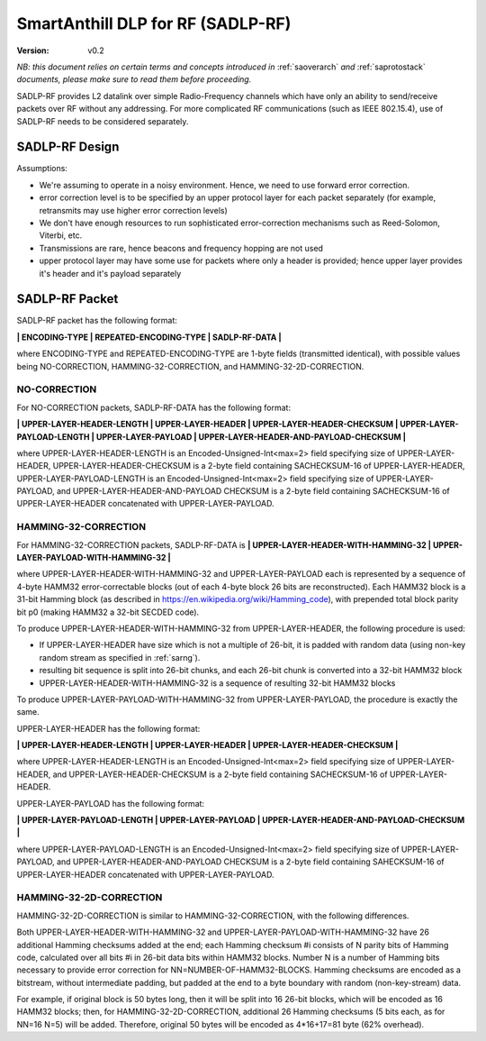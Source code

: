 ..  Copyright (c) 2015, OLogN Technologies AG. All rights reserved.
    Redistribution and use of this file in source (.rst) and compiled
    (.html, .pdf, etc.) forms, with or without modification, are permitted
    provided that the following conditions are met:
        * Redistributions in source form must retain the above copyright
          notice, this list of conditions and the following disclaimer.
        * Redistributions in compiled form must reproduce the above copyright
          notice, this list of conditions and the following disclaimer in the
          documentation and/or other materials provided with the distribution.
        * Neither the name of the OLogN Technologies AG nor the names of its
          contributors may be used to endorse or promote products derived from
          this software without specific prior written permission.
    THIS SOFTWARE IS PROVIDED BY THE COPYRIGHT HOLDERS AND CONTRIBUTORS "AS IS"
    AND ANY EXPRESS OR IMPLIED WARRANTIES, INCLUDING, BUT NOT LIMITED TO, THE
    IMPLIED WARRANTIES OF MERCHANTABILITY AND FITNESS FOR A PARTICULAR PURPOSE
    ARE DISCLAIMED. IN NO EVENT SHALL OLogN Technologies AG BE LIABLE FOR ANY
    DIRECT, INDIRECT, INCIDENTAL, SPECIAL, EXEMPLARY, OR CONSEQUENTIAL DAMAGES
    (INCLUDING, BUT NOT LIMITED TO, PROCUREMENT OF SUBSTITUTE GOODS OR
    SERVICES; LOSS OF USE, DATA, OR PROFITS; OR BUSINESS INTERRUPTION) HOWEVER
    CAUSED AND ON ANY THEORY OF LIABILITY, WHETHER IN CONTRACT, STRICT
    LIABILITY, OR TORT (INCLUDING NEGLIGENCE OR OTHERWISE) ARISING IN ANY WAY
    OUT OF THE USE OF THIS SOFTWARE, EVEN IF ADVISED OF THE POSSIBILITY OF SUCH
    DAMAGE SUCH DAMAGE

.. _sadlp-rf:

SmartAnthill DLP for RF (SADLP-RF)
==================================

:Version:   v0.2

*NB: this document relies on certain terms and concepts introduced in* :ref:`saoverarch` *and* :ref:`saprotostack` *documents, please make sure to read them before proceeding.*

SADLP-RF provides L2 datalink over simple Radio-Frequency channels which have only an ability to send/receive packets over RF without any addressing. For more complicated RF communications (such as IEEE 802.15.4), use of SADLP-RF needs to be considered separately.

SADLP-RF Design
---------------

Assumptions:

* We're assuming to operate in a noisy environment. Hence, we need to use forward error correction.
* error correction level is to be specified by an upper protocol layer for each packet separately (for example, retransmits may use higher error correction levels)
* We don't have enough resources to run sophisticated error-correction mechanisms such as Reed-Solomon, Viterbi, etc.
* Transmissions are rare, hence beacons and frequency hopping are not used
* upper protocol layer may have some use for packets where only a header is provided; hence upper layer provides it's header and it's payload separately

SADLP-RF Packet
---------------

SADLP-RF packet has the following format:

**\| ENCODING-TYPE \| REPEATED-ENCODING-TYPE \| SADLP-RF-DATA \|**

where ENCODING-TYPE and REPEATED-ENCODING-TYPE are 1-byte fields (transmitted identical), with possible values being NO-CORRECTION, HAMMING-32-CORRECTION, and HAMMING-32-2D-CORRECTION.

NO-CORRECTION
^^^^^^^^^^^^^

For NO-CORRECTION packets, SADLP-RF-DATA has the following format:

**\| UPPER-LAYER-HEADER-LENGTH \| UPPER-LAYER-HEADER \| UPPER-LAYER-HEADER-CHECKSUM \| UPPER-LAYER-PAYLOAD-LENGTH \| UPPER-LAYER-PAYLOAD \| UPPER-LAYER-HEADER-AND-PAYLOAD-CHECKSUM \|**

where UPPER-LAYER-HEADER-LENGTH is an Encoded-Unsigned-Int<max=2> field specifying size of UPPER-LAYER-HEADER, UPPER-LAYER-HEADER-CHECKSUM is a 2-byte field containing SACHECKSUM-16 of UPPER-LAYER-HEADER, UPPER-LAYER-PAYLOAD-LENGTH is an Encoded-Unsigned-Int<max=2> field specifying size of UPPER-LAYER-PAYLOAD, and UPPER-LAYER-HEADER-AND-PAYLOAD CHECKSUM is a 2-byte field containing SACHECKSUM-16 of UPPER-LAYER-HEADER concatenated with UPPER-LAYER-PAYLOAD.

HAMMING-32-CORRECTION
^^^^^^^^^^^^^^^^^^^^^

For HAMMING-32-CORRECTION packets, SADLP-RF-DATA is **\| UPPER-LAYER-HEADER-WITH-HAMMING-32 \| UPPER-LAYER-PAYLOAD-WITH-HAMMING-32 \|**

where UPPER-LAYER-HEADER-WITH-HAMMING-32 and UPPER-LAYER-PAYLOAD each is represented by a sequence of 4-byte HAMM32 error-correctable blocks (out of each 4-byte block 26 bits are reconstructed). Each HAMM32 block is a 31-bit Hamming block (as described in https://en.wikipedia.org/wiki/Hamming_code), with prepended total block parity bit p0 (making HAMM32 a 32-bit SECDED code).

To produce UPPER-LAYER-HEADER-WITH-HAMMING-32 from UPPER-LAYER-HEADER, the following procedure is used:

* If UPPER-LAYER-HEADER have size which is not a multiple of 26-bit, it is padded with random data (using non-key random stream as specified in :ref:`sarng`). 
* resulting bit sequence is split into 26-bit chunks, and each 26-bit chunk is converted into a 32-bit HAMM32 block
* UPPER-LAYER-HEADER-WITH-HAMMING-32 is a sequence of resulting 32-bit HAMM32 blocks

To produce UPPER-LAYER-PAYLOAD-WITH-HAMMING-32 from UPPER-LAYER-PAYLOAD, the procedure is exactly the same.

UPPER-LAYER-HEADER has the following format:

**\| UPPER-LAYER-HEADER-LENGTH \| UPPER-LAYER-HEADER \| UPPER-LAYER-HEADER-CHECKSUM \|**

where UPPER-LAYER-HEADER-LENGTH is an Encoded-Unsigned-Int<max=2> field specifying size of UPPER-LAYER-HEADER, and UPPER-LAYER-HEADER-CHECKSUM is a 2-byte field containing SACHECKSUM-16  of UPPER-LAYER-HEADER.

UPPER-LAYER-PAYLOAD has the following format:

**\| UPPER-LAYER-PAYLOAD-LENGTH \| UPPER-LAYER-PAYLOAD \| UPPER-LAYER-HEADER-AND-PAYLOAD-CHECKSUM \|**

where UPPER-LAYER-PAYLOAD-LENGTH is an Encoded-Unsigned-Int<max=2> field specifying size of UPPER-LAYER-PAYLOAD, and UPPER-LAYER-HEADER-AND-PAYLOAD CHECKSUM is a 2-byte field containing SAHECKSUM-16 of UPPER-LAYER-HEADER concatenated with UPPER-LAYER-PAYLOAD.

HAMMING-32-2D-CORRECTION
^^^^^^^^^^^^^^^^^^^^^^^^

HAMMING-32-2D-CORRECTION is similar to HAMMING-32-CORRECTION, with the following differences.

Both UPPER-LAYER-HEADER-WITH-HAMMING-32 and UPPER-LAYER-PAYLOAD-WITH-HAMMING-32 have 26 additional Hamming checksums added at the end; each Hamming checksum #i consists of N parity bits of Hamming code, calculated over all bits #i in 26-bit data bits within HAMM32 blocks. Number N is a number of Hamming bits necessary to provide error correction for NN=NUMBER-OF-HAMM32-BLOCKS. Hamming checksums are encoded as a bitstream, without intermediate padding, but padded at the end to a byte boundary with random (non-key-stream) data.

For example, if original block is 50 bytes long, then it will be split into 16 26-bit blocks, which will be encoded as 16 HAMM32 blocks; then, for HAMMING-32-2D-CORRECTION, additional 26 Hamming checksums (5 bits each, as for NN=16 N=5) will be added. Therefore, original 50 bytes will be encoded as 4*16+17=81 byte (62% overhead).

